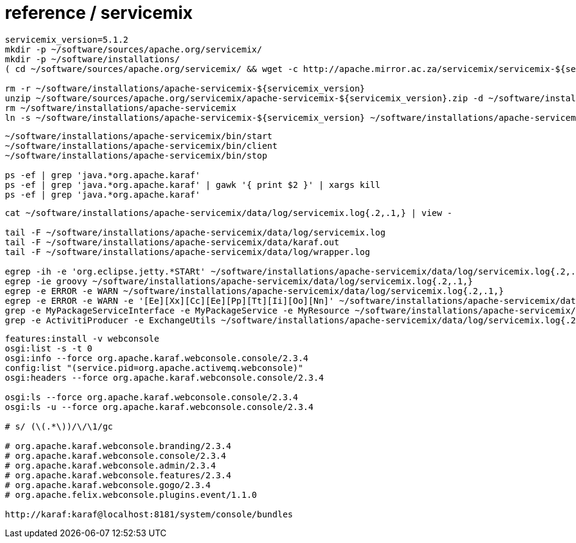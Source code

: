 = reference / servicemix

----
servicemix_version=5.1.2
mkdir -p ~/software/sources/apache.org/servicemix/
mkdir -p ~/software/installations/
( cd ~/software/sources/apache.org/servicemix/ && wget -c http://apache.mirror.ac.za/servicemix/servicemix-${servicemix_version%%.*}/${servicemix_version}/apache-servicemix-${servicemix_version}.zip )

rm -r ~/software/installations/apache-servicemix-${servicemix_version}
unzip ~/software/sources/apache.org/servicemix/apache-servicemix-${servicemix_version}.zip -d ~/software/installations/
rm ~/software/installations/apache-servicemix
ln -s ~/software/installations/apache-servicemix-${servicemix_version} ~/software/installations/apache-servicemix
----

----
~/software/installations/apache-servicemix/bin/start
~/software/installations/apache-servicemix/bin/client
~/software/installations/apache-servicemix/bin/stop

ps -ef | grep 'java.*org.apache.karaf'
ps -ef | grep 'java.*org.apache.karaf' | gawk '{ print $2 }' | xargs kill
ps -ef | grep 'java.*org.apache.karaf'


----

----
cat ~/software/installations/apache-servicemix/data/log/servicemix.log{.2,.1,} | view -

tail -F ~/software/installations/apache-servicemix/data/log/servicemix.log
tail -F ~/software/installations/apache-servicemix/data/karaf.out
tail -F ~/software/installations/apache-servicemix/data/log/wrapper.log

egrep -ih -e 'org.eclipse.jetty.*STARt' ~/software/installations/apache-servicemix/data/log/servicemix.log{.2,.1,}
egrep -ie groovy ~/software/installations/apache-servicemix/data/log/servicemix.log{.2,.1,}
egrep -e ERROR -e WARN ~/software/installations/apache-servicemix/data/log/servicemix.log{.2,.1,}
egrep -e ERROR -e WARN -e '[Ee][Xx][Cc][Ee][Pp][Tt][Ii][Oo][Nn]' ~/software/installations/apache-servicemix/data/log/servicemix.log{.2,.1,}
grep -e MyPackageServiceInterface -e MyPackageService -e MyResource ~/software/installations/apache-servicemix/data/log/servicemix.log{.2,.1,}
grep -e ActivitiProducer -e ExchangeUtils ~/software/installations/apache-servicemix/data/log/servicemix.log{.2,.1,}
----

----
features:install -v webconsole
osgi:list -s -t 0
osgi:info --force org.apache.karaf.webconsole.console/2.3.4
config:list "(service.pid=org.apache.activemq.webconsole)"
osgi:headers --force org.apache.karaf.webconsole.console/2.3.4

osgi:ls --force org.apache.karaf.webconsole.console/2.3.4
osgi:ls -u --force org.apache.karaf.webconsole.console/2.3.4

# s/ (\(.*\))/\/\1/gc

# org.apache.karaf.webconsole.branding/2.3.4
# org.apache.karaf.webconsole.console/2.3.4
# org.apache.karaf.webconsole.admin/2.3.4
# org.apache.karaf.webconsole.features/2.3.4
# org.apache.karaf.webconsole.gogo/2.3.4
# org.apache.felix.webconsole.plugins.event/1.1.0

http://karaf:karaf@localhost:8181/system/console/bundles
----
